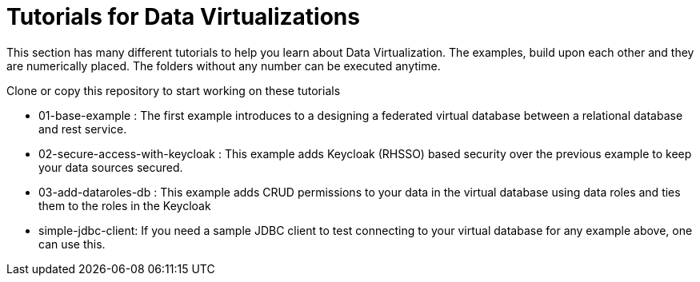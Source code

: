 = Tutorials for Data Virtualizations

This section has many different tutorials to help you learn about Data Virtualization. The examples, build upon each other and they are numerically placed. The folders without any number can be executed anytime.

Clone or copy this repository to start working on these tutorials

* 01-base-example : The first example introduces to a designing a federated virtual database between a relational database and rest service.

* 02-secure-access-with-keycloak : This example adds Keycloak (RHSSO) based security over the previous example to keep your data sources secured.

* 03-add-dataroles-db : This example adds CRUD permissions to your data in the virtual database using data roles and ties them to the roles in the Keycloak

* simple-jdbc-client: If you need a sample JDBC client to test connecting to your virtual database for any example above, one can use this. 